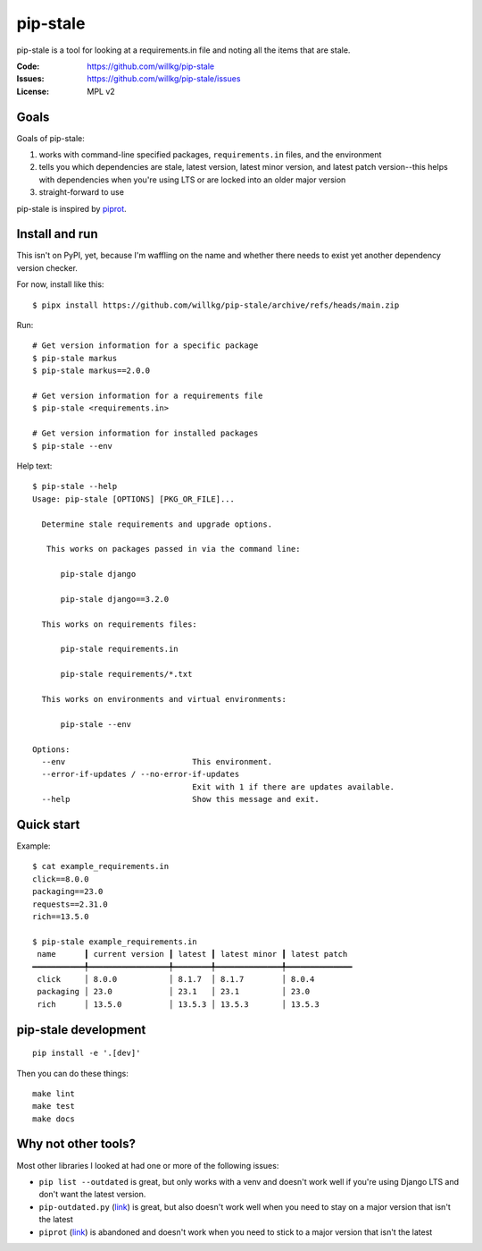 =========
pip-stale
=========

pip-stale is a tool for looking at a requirements.in file and noting all the
items that are stale.

:Code:          https://github.com/willkg/pip-stale
:Issues:        https://github.com/willkg/pip-stale/issues
:License:       MPL v2


Goals
=====

Goals of pip-stale:

1. works with command-line specified packages, ``requirements.in`` files, and
   the environment
2. tells you which dependencies are stale, latest version, latest minor
   version, and latest patch version--this helps with dependencies when you're
   using LTS or are locked into an older major version
3. straight-forward to use

pip-stale is inspired by `piprot <https://pypi.org/project/piprot/>`__.


Install and run
===============

This isn't on PyPI, yet, because I'm waffling on the name and whether there
needs to exist yet another dependency version checker.

For now, install like this::

    $ pipx install https://github.com/willkg/pip-stale/archive/refs/heads/main.zip

Run::

    # Get version information for a specific package
    $ pip-stale markus
    $ pip-stale markus==2.0.0

    # Get version information for a requirements file
    $ pip-stale <requirements.in>

    # Get version information for installed packages
    $ pip-stale --env

.. [[[cog
   import cog
   import subprocess
   ret = subprocess.run(["pip-stale", "--help"], capture_output=True)
   cog.outl("\nHelp text::\n")
   cog.outl("   $ pip-stale --help")
   for line in ret.stdout.decode("utf-8").splitlines():
       if line.strip():
           cog.outl(f"   {line}")
       else:
           cog.outl("")
   cog.outl("")
   ]]]

Help text::

   $ pip-stale --help
   Usage: pip-stale [OPTIONS] [PKG_OR_FILE]...

     Determine stale requirements and upgrade options.

      This works on packages passed in via the command line:

         pip-stale django

         pip-stale django==3.2.0

     This works on requirements files:

         pip-stale requirements.in

         pip-stale requirements/*.txt

     This works on environments and virtual environments:

         pip-stale --env

   Options:
     --env                           This environment.
     --error-if-updates / --no-error-if-updates
                                     Exit with 1 if there are updates available.
     --help                          Show this message and exit.

.. [[[end]]]


Quick start
===========

.. [[[cog
   import cog
   import subprocess
   fn = "example_requirements.in"
   ret = subprocess.run(["pip-stale", fn], capture_output=True)
   cog.out("\nExample::\n\n")
   cog.outl(f"   $ cat {fn}")
   with open(fn) as fp:
       for line in fp:
           cog.out(f"   {line}")

   cog.outl("")
   cog.outl(f"   $ pip-stale {fn}")
   for line in ret.stdout.decode("utf-8").splitlines():
       if line.strip():
           cog.outl(f"   {line}")
       else:
           cog.outl("")
   cog.outl("")
   ]]]

Example::

   $ cat example_requirements.in
   click==8.0.0
   packaging==23.0
   requests==2.31.0
   rich==13.5.0

   $ pip-stale example_requirements.in
    name      ┃ current version ┃ latest ┃ latest minor ┃ latest patch 
   ━━━━━━━━━━━╇━━━━━━━━━━━━━━━━━╇━━━━━━━━╇━━━━━━━━━━━━━━╇━━━━━━━━━━━━━━
    click     │ 8.0.0           │ 8.1.7  │ 8.1.7        │ 8.0.4        
    packaging │ 23.0            │ 23.1   │ 23.1         │ 23.0         
    rich      │ 13.5.0          │ 13.5.3 │ 13.5.3       │ 13.5.3       

.. [[[end]]]


pip-stale development
=====================

::

    pip install -e '.[dev]'


Then you can do these things::

    make lint
    make test
    make docs


Why not other tools?
====================

Most other libraries I looked at had one or more of the following issues:

* ``pip list --outdated`` is great, but only works with a venv and doesn't work
  well if you're using Django LTS and don't want the latest version.
* ``pip-outdated.py``
  (`link <https://www.peterbe.com/plog/pip-outdated.py-with-interactive-upgrade>`__)
  is great, but also doesn't work well when you need to stay on a major version
  that isn't the latest
* ``piprot`` (`link <https://pypi.org/project/piprot/>`__) is abandoned and
  doesn't work when you need to stick to a major version that isn't the latest
